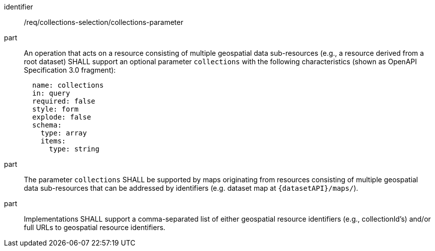 [[req_collections-selection_collections-parameter]]
////
[width="90%",cols="2,6a"]
|===
^|*Requirement {counter:req-id}* |*/req/collections-selection/collections-parameter*
^|A |An operation that acts on a resource consisting of multiple geospatial data sub-resources (e.g., a resource derived from a root dataset) SHALL support an optional parameter `collections` with the following characteristics (shown as OpenAPI Specification 3.0 fragment):
[source,YAML]
----
  name: collections
  in: query
  required: false
  style: form
  explode: false
  schema:
    type: array
    items:
      type: string
----
^|B |The parameter `collections` SHALL be supported by maps originating from resources consisting of multiple geospatial data sub-resources that can be addressed by identifiers (e.g. dataset map at `{datasetAPI}/maps/`).
^|C |Implementations SHALL support a comma-separated list of either geospatial resource identifiers (e.g., collectionId's) and/or full URLs to geospatial resource identifiers.
|===
////

[requirement]
====
[%metadata]
identifier:: /req/collections-selection/collections-parameter
part:: An operation that acts on a resource consisting of multiple geospatial data sub-resources (e.g., a resource derived from a root dataset) SHALL support an optional parameter `collections` with the following characteristics (shown as OpenAPI Specification 3.0 fragment):
+
[source,YAML]
----
  name: collections
  in: query
  required: false
  style: form
  explode: false
  schema:
    type: array
    items:
      type: string
----
part:: The parameter `collections` SHALL be supported by maps originating from resources consisting of multiple geospatial data sub-resources that can be addressed by identifiers (e.g. dataset map at `{datasetAPI}/maps/`).
part:: Implementations SHALL support a comma-separated list of either geospatial resource identifiers (e.g., collectionId's) and/or full URLs to geospatial resource identifiers. 
====